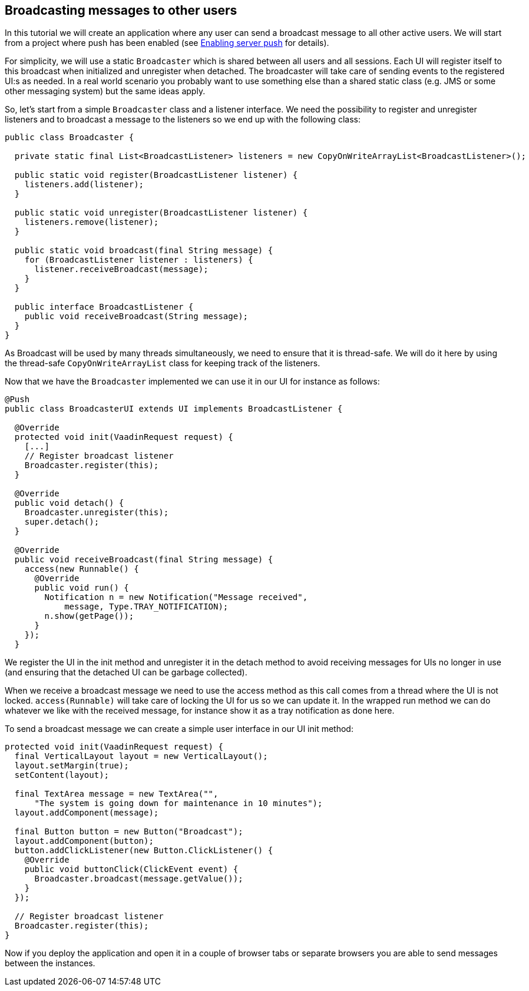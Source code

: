 [[broadcasting-messages-to-other-users]]
Broadcasting messages to other users
------------------------------------

In this tutorial we will create an application where any user can send a
broadcast message to all other active users. We will start from a
project where push has been enabled (see link:EnablingServerPush.asciidoc[Enabling
server push] for details).

For simplicity, we will use a static `Broadcaster` which is shared between
all users and all sessions. Each UI will register itself to this
broadcast when initialized and unregister when detached. The broadcaster
will take care of sending events to the registered UI:s as needed. In a
real world scenario you probably want to use something else than a
shared static class (e.g. JMS or some other messaging system) but the
same ideas apply.

So, let’s start from a simple `Broadcaster` class and a listener
interface. We need the possibility to register and unregister listeners
and to broadcast a message to the listeners so we end up with the
following class:

[source,java]
....
public class Broadcaster {

  private static final List<BroadcastListener> listeners = new CopyOnWriteArrayList<BroadcastListener>();

  public static void register(BroadcastListener listener) {
    listeners.add(listener);
  }

  public static void unregister(BroadcastListener listener) {
    listeners.remove(listener);
  }

  public static void broadcast(final String message) {
    for (BroadcastListener listener : listeners) {
      listener.receiveBroadcast(message);
    }
  }

  public interface BroadcastListener {
    public void receiveBroadcast(String message);
  }
}
....

As Broadcast will be used by many threads simultaneously, we need to
ensure that it is thread-safe. We will do it here by using the
thread-safe `CopyOnWriteArrayList` class for keeping track of the
listeners.

Now that we have the `Broadcaster` implemented we can use it in our UI for
instance as follows:

[source,java]
....
@Push
public class BroadcasterUI extends UI implements BroadcastListener {

  @Override
  protected void init(VaadinRequest request) {
    [...]
    // Register broadcast listener
    Broadcaster.register(this);
  }

  @Override
  public void detach() {
    Broadcaster.unregister(this);
    super.detach();
  }

  @Override
  public void receiveBroadcast(final String message) {
    access(new Runnable() {
      @Override
      public void run() {
        Notification n = new Notification("Message received",
            message, Type.TRAY_NOTIFICATION);
        n.show(getPage());
      }
    });
  }
....

We register the UI in the init method and unregister it in the detach
method to avoid receiving messages for UIs no longer in use (and
ensuring that the detached UI can be garbage collected).

When we receive a broadcast message we need to use the access method as
this call comes from a thread where the UI is not locked.
`access(Runnable)` will take care of locking the UI for us so we can
update it. In the wrapped run method we can do whatever we like with the
received message, for instance show it as a tray notification as done
here.

To send a broadcast message we can create a simple user interface in our
UI init method:

[source,java]
....
protected void init(VaadinRequest request) {
  final VerticalLayout layout = new VerticalLayout();
  layout.setMargin(true);
  setContent(layout);

  final TextArea message = new TextArea("",
      "The system is going down for maintenance in 10 minutes");
  layout.addComponent(message);

  final Button button = new Button("Broadcast");
  layout.addComponent(button);
  button.addClickListener(new Button.ClickListener() {
    @Override
    public void buttonClick(ClickEvent event) {
      Broadcaster.broadcast(message.getValue());
    }
  });

  // Register broadcast listener
  Broadcaster.register(this);
}
....

Now if you deploy the application and open it in a couple of browser
tabs or separate browsers you are able to send messages between the
instances.

